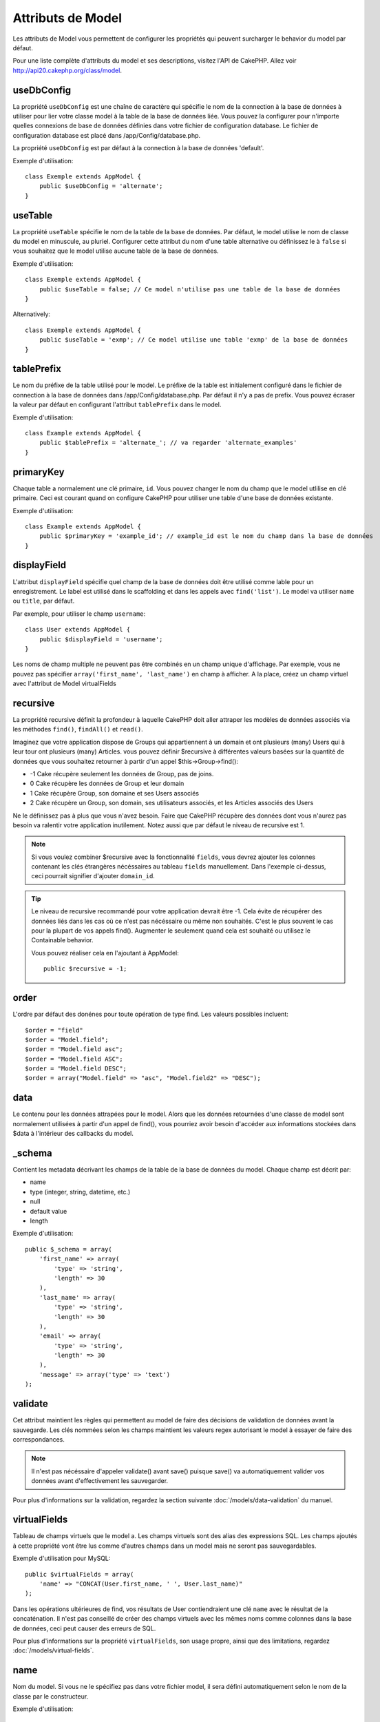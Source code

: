 Attributs de Model
##################

Les attributs de Model vous permettent de configurer les propriétés qui 
peuvent surcharger le behavior du model par défaut.

Pour une liste complète d'attributs du model et ses descriptions, visitez 
l'API de CakePHP. Allez voir 
`http://api20.cakephp.org/class/model <http://api20.cakephp.org/class/model>`_.

useDbConfig
===========

La propriété ``useDbConfig`` est une chaîne de caractère qui spécifie le nom 
de la connection à la base de données à utiliser pour lier votre classe model 
à la table de la base de données liée. Vous pouvez la configurer 
pour n'importe quelles connexions de base de données définies dans votre 
fichier de configuration database. Le fichier de configuration database 
est placé dans /app/Config/database.php.

La propriété ``useDbConfig`` est par défaut à la connection à la base de 
données 'default'.

Exemple d'utilisation:

::

    class Exemple extends AppModel {
        public $useDbConfig = 'alternate';
    }

useTable
========

La propriété ``useTable`` spécifie le nom de la table de la base de données. 
Par défaut, le model utilise le nom de classe du model en minuscule, au 
pluriel. Configurer cette attribut du nom d'une table alternative ou 
définissez le à ``false`` si vous souhaitez que le model utilise aucune table 
de la base de données.

Exemple d'utilisation::

    class Exemple extends AppModel {
        public $useTable = false; // Ce model n'utilise pas une table de la base de données
    }

Alternatively::

    class Exemple extends AppModel {
        public $useTable = 'exmp'; // Ce model utilise une table 'exmp' de la base de données
    }

tablePrefix
===========

Le nom du préfixe de la table utilisé pour le model. Le préfixe de la table 
est initialement configuré dans le fichier de connection à la base de données 
dans /app/Config/database.php. Par défaut il n'y a pas de prefix. Vous pouvez 
écraser la valeur par défaut en configurant l'attribut ``tablePrefix`` dans le
model.

Exemple d'utilisation::

    class Example extends AppModel {
        public $tablePrefix = 'alternate_'; // va regarder 'alternate_examples'
    }

.. _model-primaryKey:

primaryKey
==========

Chaque table a normalement une clé primaire, ``id``. Vous pouvez changer 
le nom du champ que le model utlilise en clé primaire. Ceci est courant 
quand on configure CakePHP pour utiliser une table d'une base de données 
existante.

Exemple d'utilisation::

    class Example extends AppModel {
        public $primaryKey = 'example_id'; // example_id est le nom du champ dans la base de données
    }
    

.. _model-displayField:

displayField
============

L'attribut ``displayField`` spécifie quel champ de la base de données doit 
être utilisé comme lable pour un enregistrement. Le label est utilisé 
dans le scaffolding et dans les appels avec ``find('list')``. Le model va 
utiliser ``name`` ou ``title``, par défaut.

Par exemple, pour utiliser le champ ``username``::

    class User extends AppModel {
        public $displayField = 'username';
    }

Les noms de champ multiple ne peuvent pas être combinés en un champ 
unique d'affichage. Par exemple, vous ne pouvez pas spécifier 
``array('first_name', 'last_name')`` en champ à afficher. A la place,
créez un champ virtuel avec l'attribut de Model virtualFields

recursive
=========

La propriété recursive définit la profondeur à laquelle CakePHP doit aller 
attraper les modèles de données associés via les méthodes ``find()``, 
``findAll()`` et ``read()``.

Imaginez que votre application dispose de Groups qui appartiennent à un 
domain et ont plusieurs (many) Users qui à leur tour ont plusieurs (many) 
Articles. vous pouvez définir $recursive à différentes valeurs basées sur 
la quantité de données que vous souhaitez retourner à partir d'un appel 
$this->Group->find():

* -1 Cake récupère seulement les données de Group, pas de joins.
* 0  Cake récupère les données de Group et leur domain
* 1  Cake récupère Group, son domaine et ses Users associés
* 2  Cake récupère un Group, son domain, ses utilisateurs associés, et les
  Articles associés des Users

Ne le définissez pas à plus que vous n'avez besoin. Faire que CakePHP 
récupère des données dont vous n'aurez pas besoin va ralentir votre 
application inutilement. Notez aussi que par défaut le niveau de recursive 
est 1.

.. note::

    Si vous voulez combiner $recursive avec la fonctionnalité ``fields``,
    vous devrez ajouter les colonnes contenant les clés étrangères nécéssaires 
    au tableau ``fields`` manuellement. Dans l'exemple ci-dessus, ceci 
    pourrait signifier d'ajouter ``domain_id``.

.. tip::

    Le niveau de recursive recommandé pour votre application devrait être -1.
    Cela évite de récupérer des données liés dans les cas où ce n'est pas 
    nécéssaire ou même non souhaités. C'est le plus souvent le cas pour la 
    plupart de vos appels find().
    Augmenter le seulement quand cela est souhaité ou utilisez le Containable 
    behavior.

    Vous pouvez réaliser cela en l'ajoutant à AppModel::

        public $recursive = -1;

order
=====

L'ordre par défaut des donénes pour toute opération de type find. Les valeurs 
possibles incluent::

    $order = "field"
    $order = "Model.field";
    $order = "Model.field asc";
    $order = "Model.field ASC";
    $order = "Model.field DESC";
    $order = array("Model.field" => "asc", "Model.field2" => "DESC");

data
====

Le contenu pour les données attrapées pour le model. Alors que les 
données retournées d'une classe de model sont normalement utilisées 
à partir d'un appel de find(), vous pourriez avoir besoin d'accéder 
aux informations stockées dans $data à l'intérieur des callbacks du 
model.

\_schema
========

Contient les metadata décrivant les champs de la table de la base de données 
du model. Chaque champ est décrit par:

-  name
-  type (integer, string, datetime, etc.)
-  null
-  default value
-  length

Exemple d'utilisation::

    public $_schema = array(
        'first_name' => array(
            'type' => 'string', 
            'length' => 30
        ),
        'last_name' => array(
            'type' => 'string', 
            'length' => 30
        ),
        'email' => array(
            'type' => 'string',
            'length' => 30
        ),
        'message' => array('type' => 'text')
    );

validate
========

Cet attribut maintient les règles qui permettent au model de 
faire des décisions de validation de données avant la sauvegarde. 
Les clés nommées selon les champs maintient les valeurs regex 
autorisant le model à essayer de faire des correspondances.

.. note::

    Il n'est pas nécéssaire d'appeler validate() avant save() puisque save() 
    va automatiquement valider vos données avant d'effectivement les 
    sauvegarder.

Pour plus d'informations sur la validation, regardez la section suivante 
:doc:`/models/data-validation` du manuel.

virtualFields
=============

Tableau de champs virtuels que le model a. Les champs virtuels sont des alias 
des expressions SQL. Les champs ajoutés à cette propriété vont être lus comme 
d'autres champs dans un model mais ne seront pas sauvegardables.

Exemple d'utilisation pour MySQL::

    public $virtualFields = array(
        'name' => "CONCAT(User.first_name, ' ', User.last_name)"
    );

Dans les opérations ultérieures de find, vos résultats de User contiendraient 
une clé ``name`` avec le résultat de la concaténation. Il n'est pas conseillé 
de créer des champs virtuels avec les mêmes noms comme colonnes dans la base de 
données, ceci peut causer des erreurs de SQL.

Pour plus d'informations sur la propriété ``virtualFields``, son usage propre, 
ainsi que des limitations, regardez :doc:`/models/virtual-fields`.

name
====

Nom du model. Si vous ne le spécifiez pas dans votre fichier model, 
il sera défini automatiquement selon le nom de la classe par le 
constructeur.

Exemple d'utilisation::

    class Exemple extends AppModel {
        public $name = 'Exemple';
    }

cacheQueries
============

Si défini à true, les données récupérées par le model pendant une requête 
unique est mise en cache. Cette mise en cache est seulement en mémoire, et 
dure seulement le temps de la requête. Toute requête dupliquée pour les 
mêmes données va être gérée par le cache.


.. meta::
    :title lang=fr: Attributs de Model
    :keywords lang=fr: alternate table,default model,database configuration,model example,database table,default database,model class,model behavior,class model,plural form,database connections,database connection,attribute,attributes,complete list,config,cakephp,api,class example
